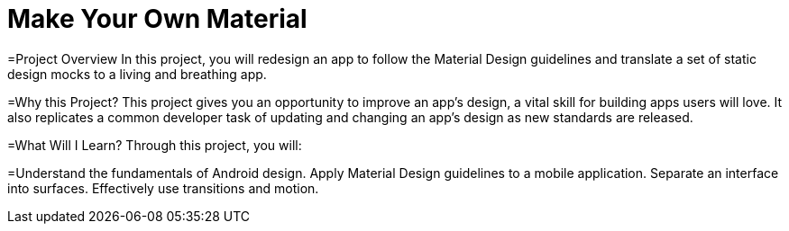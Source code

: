 = Make Your Own Material

=Project Overview
In this project, you will redesign an app to follow the Material Design guidelines and translate a set of static design mocks to a living and breathing app.

=Why this Project?
This project gives you an opportunity to improve an app’s design, a vital skill for building apps users will love. It also replicates a common developer task of updating and changing an app's design as new standards are released.

=What Will I Learn?
Through this project, you will:

=Understand the fundamentals of Android design.
Apply Material Design guidelines to a mobile application.
Separate an interface into surfaces.
Effectively use transitions and motion.
